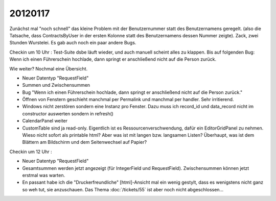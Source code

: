 20120117
========


Zunächst mal "noch schnell" das kleine Problem mit der 
Benutzernummer statt des Benutzernamens geregelt.
(also die Tatsache, dass ContractsByUser in der ersten Kolonne 
statt des Benutzernamens dessen Nummer zeigte).
Zack, zwei Stunden Wurstelei.
Es gab auch noch ein paar andere Bugs.


Checkin um 10 Uhr : Test-Suite dsbe läuft wieder, und auch manuell scheint alles zu klappen. 
Bis auf folgenden Bug:
Wenn ich einen Führerschein hochlade, dann springt er anschließend nicht auf die Person zurück.


Wie weiter? Nochmal eine Übersicht.

- Neuer Datentyp "RequestField"
- Summen und Zwischensummen

- Bug "Wenn ich einen Führerschein hochlade, dann springt er 
  anschließend nicht auf die Person zurück."
- Öffnen von Fenstern geschieht manchmal per Permalink und 
  manchmal per handler. Sehr irritierend.
- Windows nicht zerstören sondern eine Instanz pro Fenster. 
  Dazu muss ich record_id und data_record nicht im constructor 
  auswerten sondern in refresh()

- CalendarPanel weiter

- CustomTable sind ja read-only. 
  Eigentlich ist es Ressourcenverschwendung, 
  dafür ein EditorGridPanel zu nehmen. 
  Wieso nicht sofort als printable html?
  Aber was ist mit langen bzw. langsamen Listen?
  Überhaupt, was ist dem Blättern am Bildschirm und 
  dem Seitenwechsel auf Papier?


  
Checkin um 12 Uhr :

- Neuer Datentyp "RequestField"

- Gesamtsummen werden jetzt angezeigt (für IntegerField und RequestField).
  Zwischensummen können jetzt erstmal was warten.

- En passant habe ich die "Druckerfreundliche" [html]-Ansicht mal ein wenig gestylt, 
  dass es wenigstens nicht ganz so weh tut, sie anzuschauen. 
  Das Thema :doc:`/tickets/55` ist aber noch nicht abgeschlossen...
  
